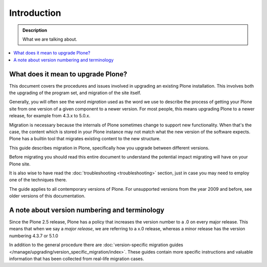 ============
Introduction
============

.. admonition:: Description

   What we are talking about.

.. contents:: :local:


What does it mean to upgrade Plone?
========================================================

This document covers the procedures and issues involved in upgrading an existing Plone installation. This involves both the upgrading of the program set, and migration of the site itself.

Generally, you will often see the word *migration* used as the word we use to describe the process of getting your Plone site from one version of a given component to a newer version. For most people, this means upgrading Plone to a newer release, for example from 4.3.x to 5.0.x.

Migration is necessary because the internals of Plone sometimes change to support new functionality. When that's the case, the content which is stored in your Plone instance may not match what the new version of the software expects.
Plone has a builtin tool that migrates existing content to the new structure.

This guide describes migration in Plone, specifically how you upgrade between different versions.

Before migrating you should read this entire document to understand the potential impact migrating will have on your Plone site.

It is also wise to have read the :doc:`troubleshooting <troubleshooting>` section, just in case you may need to employ one of the techniques there.

The guide applies to all contemporary versions of Plone.
For unsupported versions from the year 2009 and before, see older versions of this documentation.


A note about version numbering and terminology
========================================================

Since the Plone 2.5 release, Plone has a policy that increases the version number to a .0 on every major release. This means that when we say a *major release*, we are referring to a x.0 release, whereas a minor release has the version numbering 4.3.7 or 5.1.0

In addition to the general procedure there are :doc:`version-specific migration guides </manage/upgrading/version_specific_migration/index>`. These guides contain more specific instructions and valuable information that has been collected from real-life migration cases.

